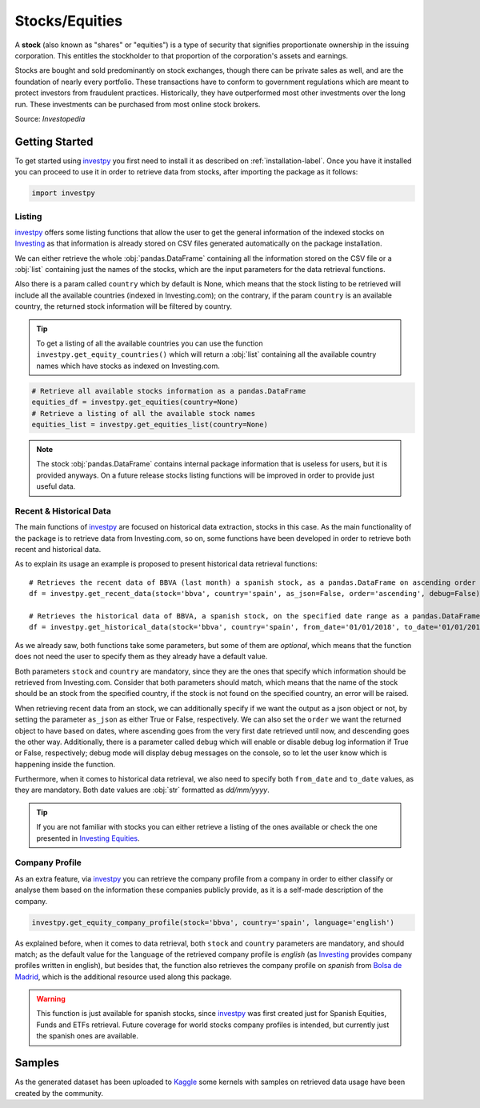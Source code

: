 Stocks/Equities
===============

A **stock** (also known as "shares" or "equities") is a type of security that signifies proportionate ownership in the
issuing corporation. This entitles the stockholder to that proportion of the corporation's assets and earnings.

Stocks are bought and sold predominantly on stock exchanges, though there can be private sales as well, and are the
foundation of nearly every portfolio. These transactions have to conform to government regulations which are meant to
protect investors from fraudulent practices. Historically, they have outperformed most other investments over the long
run. These investments can be purchased from most online stock brokers.

Source: *Investopedia*

Getting Started
---------------

To get started using `investpy <https://pypi.org/project/investpy/>`_ you first need to install it as described on
:ref:`installation-label`. Once you have it installed you can proceed to use it in order to retrieve data from
stocks, after importing the package as it follows:

.. code-block:: python

    import investpy

Listing
^^^^^^^

`investpy <https://pypi.org/project/investpy/>`_ offers some listing functions that allow the user to get the general
information of the indexed stocks on `Investing <https://es.investing.com/>`_ as that information is already
stored on CSV files generated automatically on the package installation.

We can either retrieve the whole :obj:`pandas.DataFrame` containing all the information stored on the CSV file or a
:obj:`list` containing just the names of the stocks, which are the input parameters for the data retrieval functions.

Also there is a param called ``country`` which by default is None, which means that the stock listing to be retrieved
will include all the available countries (indexed in Investing.com); on the contrary, if the param ``country`` is an
available country, the returned stock information will be filtered by country.

.. tip::

    To get a listing of all the available countries you can use the function ``investpy.get_equity_countries()`` which
    will return a :obj:`list` containing all the available country names which have stocks as indexed on Investing.com.


.. code-block:: python

    # Retrieve all available stocks information as a pandas.DataFrame
    equities_df = investpy.get_equities(country=None)
    # Retrieve a listing of all the available stock names
    equities_list = investpy.get_equities_list(country=None)

.. note::

    The stock :obj:`pandas.DataFrame` contains internal package information that is useless for users, but it is provided
    anyways. On a future release stocks listing functions will be improved in order to provide just useful data.

Recent & Historical Data
^^^^^^^^^^^^^^^^^^^^^^^^

The main functions of `investpy <https://pypi.org/project/investpy/>`_ are focused on historical data extraction,
stocks in this case. As the main functionality of the package is to retrieve data from Investing.com, so on,
some functions have been developed in order to retrieve both recent and historical data.

As to explain its usage an example is proposed to present historical data retrieval functions::

    # Retrieves the recent data of BBVA (last month) a spanish stock, as a pandas.DataFrame on ascending order
    df = investpy.get_recent_data(stock='bbva', country='spain', as_json=False, order='ascending', debug=False)

    # Retrieves the historical data of BBVA, a spanish stock, on the specified date range as a pandas.DataFrame on ascending order
    df = investpy.get_historical_data(stock='bbva', country='spain', from_date='01/01/2018', to_date='01/01/2019', as_json=False, order='ascending', debug=False)

As we already saw, both functions take some parameters, but some of them are *optional*, which means that the function
does not need the user to specify them as they already have a default value.

Both parameters ``stock`` and ``country`` are mandatory, since they are the ones that specify which information should be
retrieved from Investing.com. Consider that both parameters should match, which means that the name of the stock should
be an stock from the specified country, if the stock is not found on the specified country, an error will be raised.

When retrieving recent data from an stock, we can additionally specify if we want the output as a json object or not, by
setting the parameter ``as_json`` as either True or False, respectively. We can also set the ``order`` we want the
returned object to have based on dates, where ascending goes from the very first date retrieved until now, and
descending goes the other way. Additionally, there is a parameter called ``debug`` which will enable or disable debug
log information if True or  False, respectively; debug mode will display debug messages on the console, so to let
the user know which is happening inside the function.

Furthermore, when it comes to historical data retrieval, we also need to specify both ``from_date`` and ``to_date``
values, as they are mandatory. Both date values are :obj:`str` formatted as *dd/mm/yyyy*.

.. tip::

    If you are not familiar with stocks you can either retrieve a listing of the ones
    available or check the one presented in `Investing Equities <https://es.investing.com/equities>`_.

Company Profile
^^^^^^^^^^^^^^^

As an extra feature, via `investpy <https://pypi.org/project/investpy/>`_ you can retrieve the company profile from a
company in order to either classify or analyse them based on the information these companies publicly provide, as it
is a self-made description of the company.

.. code-block:: python

    investpy.get_equity_company_profile(stock='bbva', country='spain', language='english')

As explained before, when it comes to data retrieval, both ``stock`` and ``country`` parameters are mandatory, and
should match; as the default value for the ``language`` of the retrieved company profile is *english* (as `Investing <https://es.investing.com/>`_
provides company profiles written in english), but besides that, the function
also retrieves the company profile on *spanish* from `Bolsa de Madrid <http://www.bolsamadrid.es/esp/aspx/Portada/Portada.aspx>`_,
which is the additional resource used along this package.

.. warning::

    This function is just available for spanish stocks, since `investpy <https://pypi.org/project/investpy/>`_ was
    first created just for Spanish Equities, Funds and ETFs retrieval. Future coverage for world stocks company
    profiles is intended, but currently just the spanish ones are available.

Samples
-------

As the generated dataset has been uploaded to `Kaggle <https://www.kaggle.com/alvarob96/spanish-stocks-historical-data>`_
some kernels with samples on retrieved data usage have been created by the community.